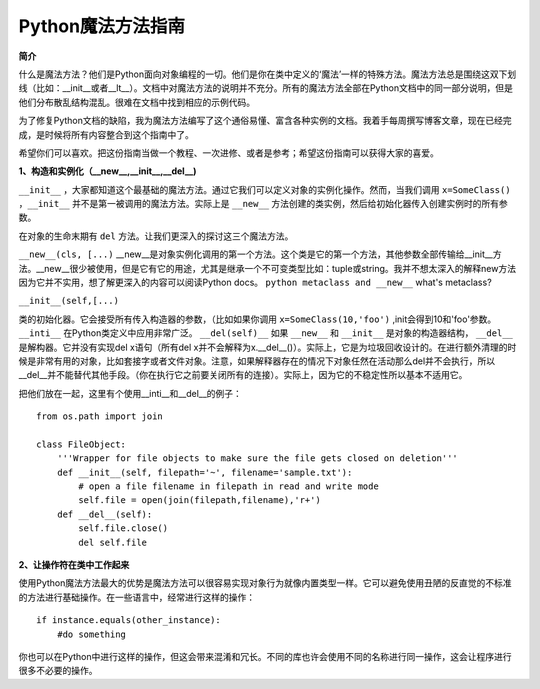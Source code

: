 Python魔法方法指南
====================

**简介**

什么是魔法方法？他们是Python面向对象编程的一切。他们是你在类中定义的‘魔法’一样的特殊方法。魔法方法总是围绕这双下划线（比如：__init__或者__lt__）。文档中对魔法方法的说明并不充分。所有的魔法方法全部在Python文档中的同一部分说明，但是他们分布散乱结构混乱。很难在文档中找到相应的示例代码。

为了修复Python文档的缺陷，我为魔法方法编写了这个通俗易懂、富含各种实例的文档。我着手每周撰写博客文章，现在已经完成，是时候将所有内容整合到这个指南中了。

希望你们可以喜欢。把这份指南当做一个教程、一次进修、或者是参考；希望这份指南可以获得大家的喜爱。

**1、构造和实例化（__new__,__init__,__del__)**

``__init__`` ，大家都知道这个最基础的魔法方法。通过它我们可以定义对象的实例化操作。然而，当我们调用 ``x=SomeClass()``  ，``__init__`` 并不是第一被调用的魔法方法。实际上是 ``__new__`` 方法创建的类实例，然后给初始化器传入创建实例时的所有参数。
 
在对象的生命末期有 ``del`` 方法。让我们更深入的探讨这三个魔法方法。

``__new__(cls, [...)`` 
__new__是对象实例化调用的第一个方法。这个类是它的第一个方法，其他参数全部传输给__init__方法。__new__很少被使用，但是它有它的用途，尤其是继承一个不可变类型比如：tuple或string。我并不想太深入的解释new方法因为它并不实用，想了解更深入的内容可以阅读Python docs。 ``python metaclass and __new__`` what's metaclass?  

``__init__(self,[...)``  

类的初始化器。它会接受所有传入构造器的参数，（比如如果你调用 ``x=SomeClass(10,'foo')`` ,init会得到10和'foo'参数。 ``__inti__`` 在Python类定义中应用非常广泛。
``__del(self)__`` 
如果 ``__new__`` 和 ``__init__`` 是对象的构造器结构， ``__del__`` 是解构器。它并没有实现del x语句（所有del x并不会解释为x.__del__()）。实际上，它是为垃圾回收设计的。在进行额外清理的时候是非常有用的对象，比如套接字或者文件对象。注意，如果解释器存在的情况下对象任然在活动那么del并不会执行，所以__del__并不能替代其他手段。（你在执行它之前要关闭所有的连接）。实际上，因为它的不稳定性所以基本不适用它。

把他们放在一起，这里有个使用__inti__和__del__的例子：
::

    from os.path import join

    class FileObject:
        '''Wrapper for file objects to make sure the file gets closed on deletion'''
        def __init__(self, filepath='~', filename='sample.txt'):
            # open a file filename in filepath in read and write mode
            self.file = open(join(filepath,filename),'r+')  
        def __del__(self):
            self.file.close()
            del self.file

**2、让操作符在类中工作起来**

使用Python魔法方法最大的优势是魔法方法可以很容易实现对象行为就像内置类型一样。它可以避免使用丑陋的反直觉的不标准的方法进行基础操作。在一些语言中，经常进行这样的操作： 
::

    if instance.equals(other_instance):
        #do something

你也可以在Python中进行这样的操作，但这会带来混淆和冗长。不同的库也许会使用不同的名称进行同一操作，这会让程序进行很多不必要的操作。
